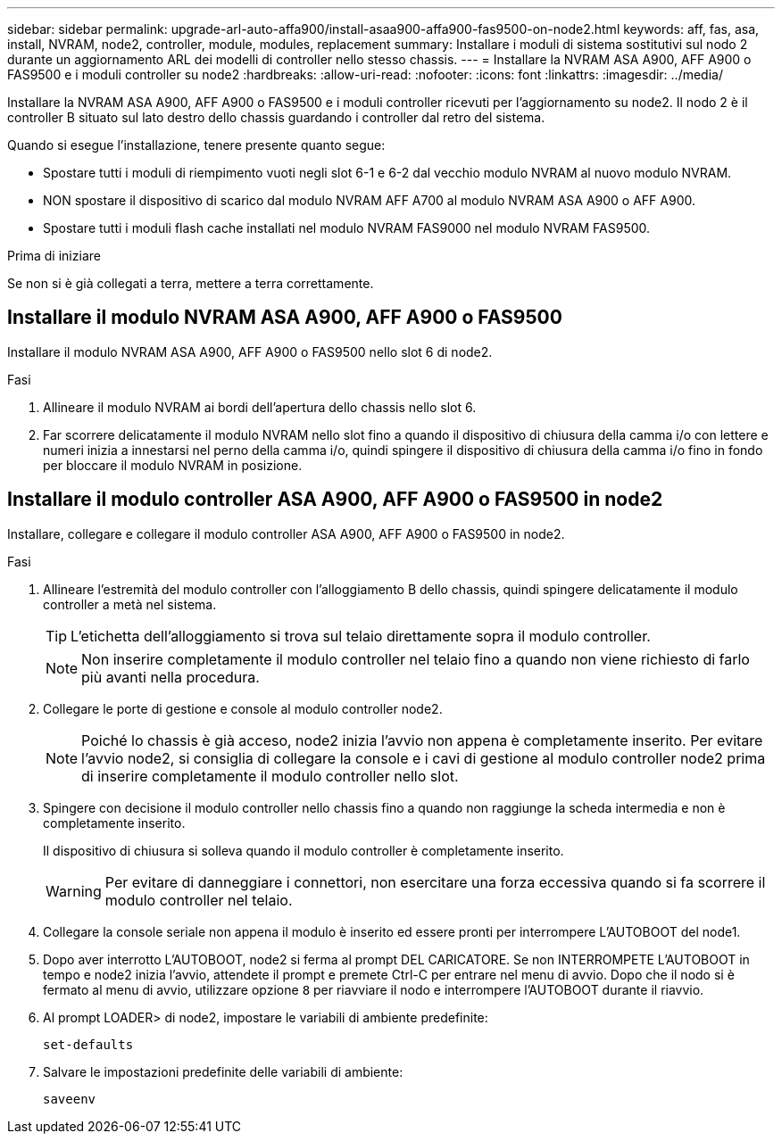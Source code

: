 ---
sidebar: sidebar 
permalink: upgrade-arl-auto-affa900/install-asaa900-affa900-fas9500-on-node2.html 
keywords: aff, fas, asa, install, NVRAM, node2, controller, module, modules, replacement 
summary: Installare i moduli di sistema sostitutivi sul nodo 2 durante un aggiornamento ARL dei modelli di controller nello stesso chassis. 
---
= Installare la NVRAM ASA A900, AFF A900 o FAS9500 e i moduli controller su node2
:hardbreaks:
:allow-uri-read: 
:nofooter: 
:icons: font
:linkattrs: 
:imagesdir: ../media/


[role="lead"]
Installare la NVRAM ASA A900, AFF A900 o FAS9500 e i moduli controller ricevuti per l'aggiornamento su node2. Il nodo 2 è il controller B situato sul lato destro dello chassis guardando i controller dal retro del sistema.

Quando si esegue l'installazione, tenere presente quanto segue:

* Spostare tutti i moduli di riempimento vuoti negli slot 6-1 e 6-2 dal vecchio modulo NVRAM al nuovo modulo NVRAM.
* NON spostare il dispositivo di scarico dal modulo NVRAM AFF A700 al modulo NVRAM ASA A900 o AFF A900.
* Spostare tutti i moduli flash cache installati nel modulo NVRAM FAS9000 nel modulo NVRAM FAS9500.


.Prima di iniziare
Se non si è già collegati a terra, mettere a terra correttamente.



== Installare il modulo NVRAM ASA A900, AFF A900 o FAS9500

Installare il modulo NVRAM ASA A900, AFF A900 o FAS9500 nello slot 6 di node2.

.Fasi
. Allineare il modulo NVRAM ai bordi dell'apertura dello chassis nello slot 6.
. Far scorrere delicatamente il modulo NVRAM nello slot fino a quando il dispositivo di chiusura della camma i/o con lettere e numeri inizia a innestarsi nel perno della camma i/o, quindi spingere il dispositivo di chiusura della camma i/o fino in fondo per bloccare il modulo NVRAM in posizione.




== Installare il modulo controller ASA A900, AFF A900 o FAS9500 in node2

Installare, collegare e collegare il modulo controller ASA A900, AFF A900 o FAS9500 in node2.

.Fasi
. Allineare l'estremità del modulo controller con l'alloggiamento B dello chassis, quindi spingere delicatamente il modulo controller a metà nel sistema.
+

TIP: L'etichetta dell'alloggiamento si trova sul telaio direttamente sopra il modulo controller.

+

NOTE: Non inserire completamente il modulo controller nel telaio fino a quando non viene richiesto di farlo più avanti nella procedura.

. Collegare le porte di gestione e console al modulo controller node2.
+

NOTE: Poiché lo chassis è già acceso, node2 inizia l'avvio non appena è completamente inserito. Per evitare l'avvio node2, si consiglia di collegare la console e i cavi di gestione al modulo controller node2 prima di inserire completamente il modulo controller nello slot.

. Spingere con decisione il modulo controller nello chassis fino a quando non raggiunge la scheda intermedia e non è completamente inserito.
+
Il dispositivo di chiusura si solleva quando il modulo controller è completamente inserito.

+

WARNING: Per evitare di danneggiare i connettori, non esercitare una forza eccessiva quando si fa scorrere il modulo controller nel telaio.

. Collegare la console seriale non appena il modulo è inserito ed essere pronti per interrompere L'AUTOBOOT del node1.
. Dopo aver interrotto L'AUTOBOOT, node2 si ferma al prompt DEL CARICATORE. Se non INTERROMPETE L'AUTOBOOT in tempo e node2 inizia l'avvio, attendete il prompt e premete Ctrl-C per entrare nel menu di avvio. Dopo che il nodo si è fermato al menu di avvio, utilizzare opzione `8` per riavviare il nodo e interrompere l'AUTOBOOT durante il riavvio.
. Al prompt LOADER> di node2, impostare le variabili di ambiente predefinite:
+
`set-defaults`

. Salvare le impostazioni predefinite delle variabili di ambiente:
+
`saveenv`



